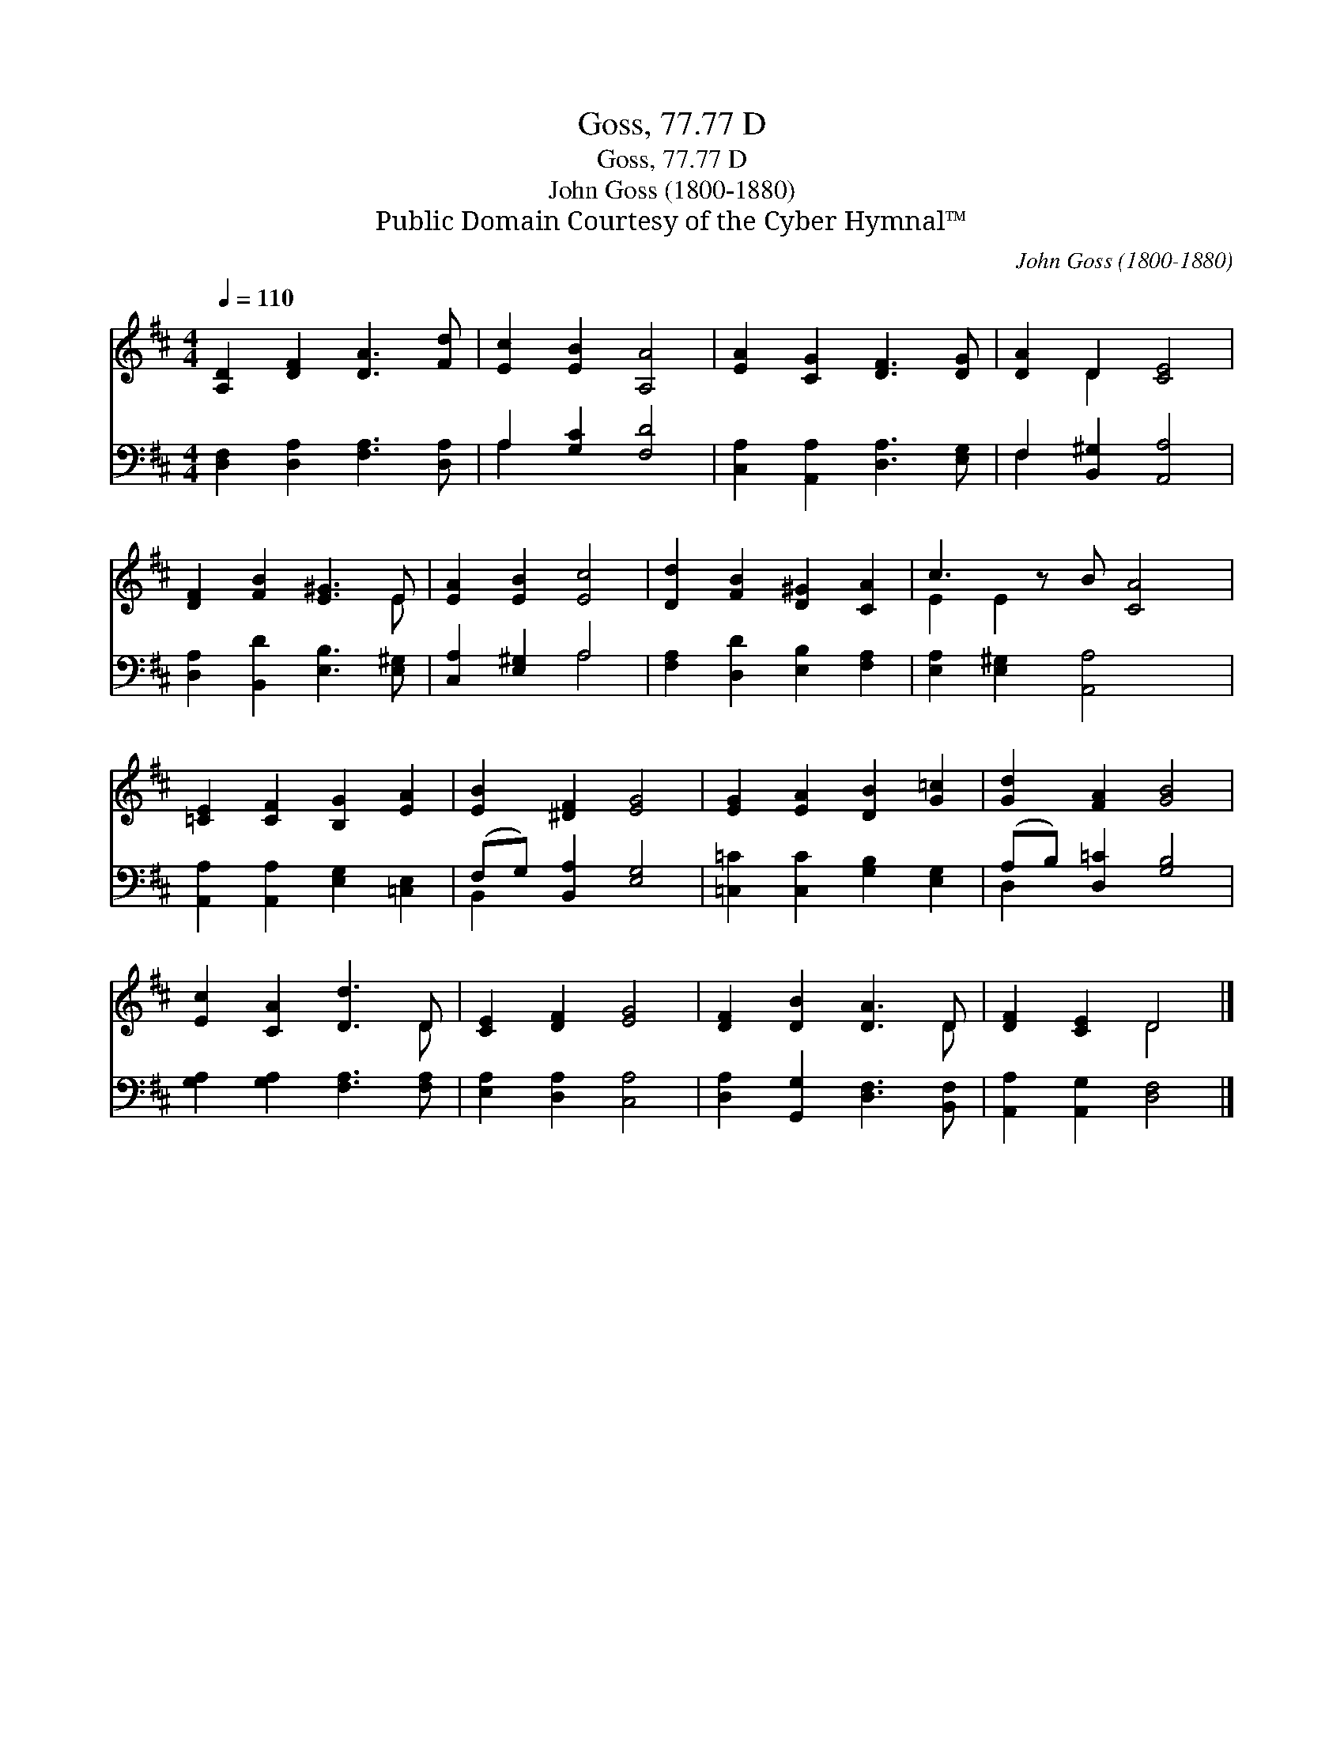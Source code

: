 X:1
T:Goss, 77.77 D
T:Goss, 77.77 D
T:John Goss (1800-1880)
T:Public Domain Courtesy of the Cyber Hymnal™
C:John Goss (1800-1880)
Z:Public Domain
Z:Courtesy of the Cyber Hymnal™
%%score ( 1 2 ) ( 3 4 )
L:1/8
Q:1/4=110
M:4/4
K:D
V:1 treble 
V:2 treble 
V:3 bass 
V:4 bass 
V:1
 [A,D]2 [DF]2 [DA]3 [Fd] | [Ec]2 [EB]2 [A,A]4 | [EA]2 [CG]2 [DF]3 [DG] | [DA]2 D2 [CE]4 | %4
 [DF]2 [FB]2 [E^G]3 E | [EA]2 [EB]2 [Ec]4 | [Dd]2 [FB]2 [D^G]2 [CA]2 | c3 z B [CA]4 | %8
 [=CE]2 [CF]2 [B,G]2 [EA]2 | [EB]2 [^DF]2 [EG]4 | [EG]2 [EA]2 [DB]2 [G=c]2 | [Gd]2 [FA]2 [GB]4 | %12
 [Ec]2 [CA]2 [Dd]3 D | [CE]2 [DF]2 [EG]4 | [DF]2 [DB]2 [DA]3 D | [DF]2 [CE]2 D4 |] %16
V:2
 x8 | x8 | x8 | x2 D2 x4 | x7 E | x8 | x8 | E2 E2 x5 | x8 | x8 | x8 | x8 | x7 D | x8 | x7 D | %15
 x4 D4 |] %16
V:3
 [D,F,]2 [D,A,]2 [F,A,]3 [D,A,] | A,2 [G,C]2 [F,D]4 | [C,A,]2 [A,,A,]2 [D,A,]3 [E,G,] | %3
 F,2 [B,,^G,]2 [A,,A,]4 | [D,A,]2 [B,,D]2 [E,B,]3 [E,^G,] | [C,A,]2 [E,^G,]2 A,4 | %6
 [F,A,]2 [D,D]2 [E,B,]2 [F,A,]2 | [E,A,]2 [E,^G,]2 [A,,A,]4 x | %8
 [A,,A,]2 [A,,A,]2 [E,G,]2 [=C,E,]2 | (F,G,) [B,,A,]2 [E,G,]4 | [=C,=C]2 [C,C]2 [G,B,]2 [E,G,]2 | %11
 (A,B,) [D,=C]2 [G,B,]4 | [G,A,]2 [G,A,]2 [F,A,]3 [F,A,] | [E,A,]2 [D,A,]2 [C,A,]4 | %14
 [D,A,]2 [G,,G,]2 [D,F,]3 [B,,F,] | [A,,A,]2 [A,,G,]2 [D,F,]4 |] %16
V:4
 x8 | A,2 x6 | x8 | F,2 x6 | x8 | x4 A,4 | x8 | x9 | x8 | B,,2 x6 | x8 | D,2 x6 | x8 | x8 | x8 | %15
 x8 |] %16

